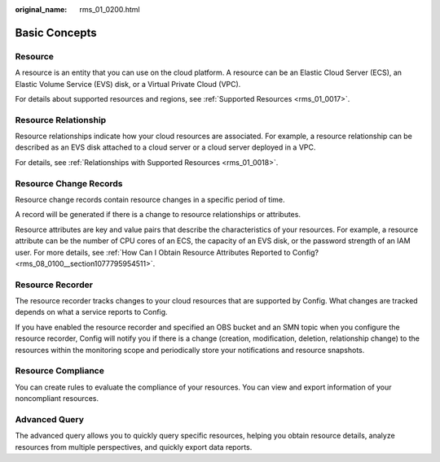:original_name: rms_01_0200.html

.. _rms_01_0200:

Basic Concepts
==============

Resource
--------

A resource is an entity that you can use on the cloud platform. A resource can be an Elastic Cloud Server (ECS), an Elastic Volume Service (EVS) disk, or a Virtual Private Cloud (VPC).

For details about supported resources and regions, see :ref:`Supported Resources <rms_01_0017>`.

Resource Relationship
---------------------

Resource relationships indicate how your cloud resources are associated. For example, a resource relationship can be described as an EVS disk attached to a cloud server or a cloud server deployed in a VPC.

For details, see :ref:`Relationships with Supported Resources <rms_01_0018>`.

Resource Change Records
-----------------------

Resource change records contain resource changes in a specific period of time.

A record will be generated if there is a change to resource relationships or attributes.

Resource attributes are key and value pairs that describe the characteristics of your resources. For example, a resource attribute can be the number of CPU cores of an ECS, the capacity of an EVS disk, or the password strength of an IAM user. For more details, see :ref:`How Can I Obtain Resource Attributes Reported to Config? <rms_08_0100__section1077795954511>`.

Resource Recorder
-----------------

The resource recorder tracks changes to your cloud resources that are supported by Config. What changes are tracked depends on what a service reports to Config.

If you have enabled the resource recorder and specified an OBS bucket and an SMN topic when you configure the resource recorder, Config will notify you if there is a change (creation, modification, deletion, relationship change) to the resources within the monitoring scope and periodically store your notifications and resource snapshots.

Resource Compliance
-------------------

You can create rules to evaluate the compliance of your resources. You can view and export information of your noncompliant resources.

Advanced Query
--------------

The advanced query allows you to quickly query specific resources, helping you obtain resource details, analyze resources from multiple perspectives, and quickly export data reports.
